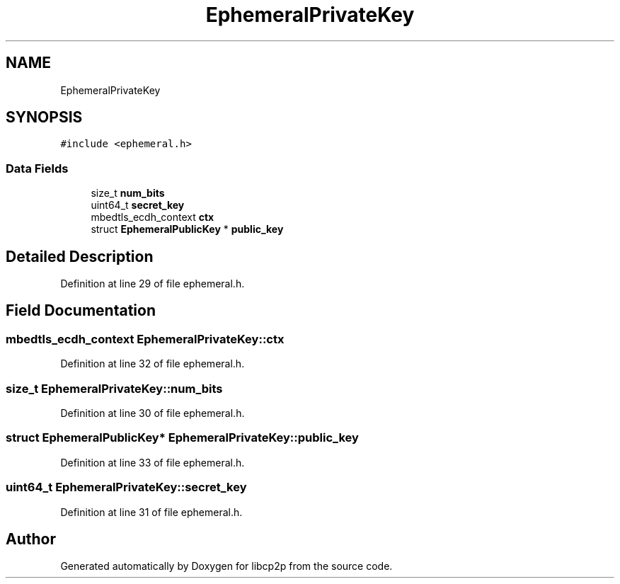.TH "EphemeralPrivateKey" 3 "Thu Aug 6 2020" "libcp2p" \" -*- nroff -*-
.ad l
.nh
.SH NAME
EphemeralPrivateKey
.SH SYNOPSIS
.br
.PP
.PP
\fC#include <ephemeral\&.h>\fP
.SS "Data Fields"

.in +1c
.ti -1c
.RI "size_t \fBnum_bits\fP"
.br
.ti -1c
.RI "uint64_t \fBsecret_key\fP"
.br
.ti -1c
.RI "mbedtls_ecdh_context \fBctx\fP"
.br
.ti -1c
.RI "struct \fBEphemeralPublicKey\fP * \fBpublic_key\fP"
.br
.in -1c
.SH "Detailed Description"
.PP 
Definition at line 29 of file ephemeral\&.h\&.
.SH "Field Documentation"
.PP 
.SS "mbedtls_ecdh_context EphemeralPrivateKey::ctx"

.PP
Definition at line 32 of file ephemeral\&.h\&.
.SS "size_t EphemeralPrivateKey::num_bits"

.PP
Definition at line 30 of file ephemeral\&.h\&.
.SS "struct \fBEphemeralPublicKey\fP* EphemeralPrivateKey::public_key"

.PP
Definition at line 33 of file ephemeral\&.h\&.
.SS "uint64_t EphemeralPrivateKey::secret_key"

.PP
Definition at line 31 of file ephemeral\&.h\&.

.SH "Author"
.PP 
Generated automatically by Doxygen for libcp2p from the source code\&.
